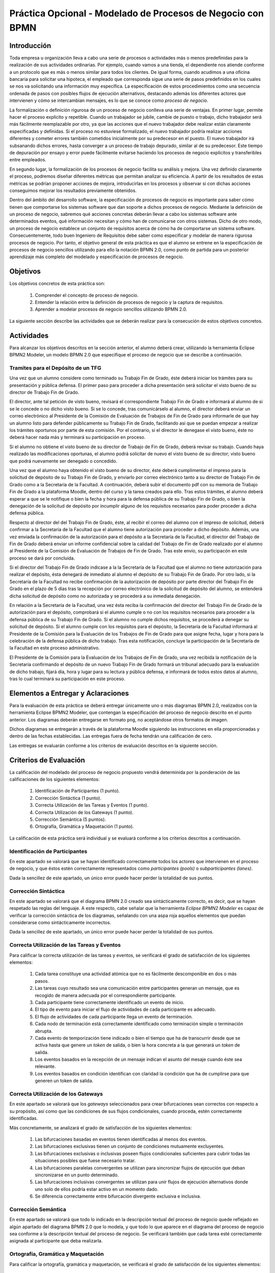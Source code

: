 ==============================================================
 Práctica Opcional - Modelado de Procesos de Negocio con BPMN
==============================================================

Introducción
=============

Toda empresa u organización lleva a cabo una serie de procesos o actividades más o menos predefinidas para la realización de sus actividades ordinarias. Por ejemplo, cuando vamos a una tienda, el dependiente nos atiende conforme a un protocolo que es más o menos similar para todos los clientes. De igual forma, cuando acudimos a una oficina bancaria para solicitar una hipoteca, el empleado que corresponda sigue una serie de pasos predefinidos en los cuales se nos va solicitando una información muy específica. La especificación de estos procedimientos como una secuencia ordenada de pasos con posibles flujos de ejecución alternativos, destacando además los diferentes actores que intervienen y cómo se intercambian mensajes, es lo que se conoce como *proceso de negocio*.

La formalización o definición rigurosa de un proceso de negocio conlleva una serie de ventajas. En primer lugar, permite hacer el proceso explícito y repetible. Cuando un trabajador se jubile, cambie de puesto o trabajo, dicho trabajador será más fácilmente reemplazable por otro, ya que las acciones que el nuevo trabajador debe realizar están claramente especificadas y definidas. Si el proceso no estuviese formalizado, el nuevo trabajador podría realizar  acciones diferentes y cometer errores también cometidos inicialmente por su predecesor en el puesto. El nuevo trabajador irá subsanando dichos errores, hasta converger a un proceso de trabajo depurado, similar al de su predecesor. Este tiempo de depuración por ensayo y error puede fácilmente evitarse haciendo los procesos de negocio explícitos y transferibles entre empleados.

En segundo lugar, la formalización de los procesos de negocio facilita su análisis y mejora. Una vez definido claramente el proceso, podremos diseñar diferentes métricas que permitan analizar su eficiencia. A partir de los resultados de estas métricas se podrían proponer acciones de mejora, introducirlas en los procesos y observar si con dichas acciones conseguimos mejorar los resultados previamente obtenidos.

Dentro del ámbito del desarrollo software, la especificación de procesos de negocio es importante para saber cómo tienen que comportarse los sistemas software que dan soporte a dichos procesos de negocio. Mediante la definición de un proceso de negocio, sabremos qué acciones concretas deberán llevar a cabo los sistemas software ante determinados eventos, qué información necesitan y cómo han de comunicarse con otros sistemas. Dicho de otro modo, un proceso de negocio establece un conjunto de requisitos acerca de cómo ha de comportarse un sistema software. Consecuentemente, todo buen Ingeniero de Requisitos debe saber como especificar y modelar de manera rigurosa procesos de negocio. Por tanto, el objetivo general de esta práctica es que el alumno  se entrene en la especificación de procesos de negocio sencillos utilizando para ello la notación BPMN 2.0, como punto de partida para un posterior aprendizaje más completo del modelado y especificación de procesos de negocio.

Objetivos
==========

Los objetivos concretos de esta práctica son:

  #. Comprender el concepto de proceso de negocio.
  #. Entender la relación entre la definición de procesos de negocio y la captura de requisitos.
  #. Aprender a modelar procesos de negocio sencillos utilizando BPMN 2.0.

La siguiente sección describe las actividades que se deberán realizar para la consecución de estos objetivos concretos.

Actividades
============

Para alcanzar los objetivos descritos en la sección anterior, el alumno deberá crear, utilizando la herramienta Eclipse BPMN2 Modeler, un modelo BPMN 2.0 que especifique el proceso de negocio que se describe a continuación.

Tramites para el Depósito de un TFG
------------------------------------

Una vez que un alumno considere como terminado su Trabajo Fin de Grado, éste deberá iniciar los trámites para su presentación y pública defensa. El primer paso para proceder a dicha presentación será solicitar el visto bueno de su director de Trabajo Fin de Grado.

El director, ante tal petición de visto bueno, revisará el correspondiente Trabajo Fin de Grado e informará al alumno de si se le concede o no dicho visto bueno. Si se lo concede, tras comunicárselo al alumno, el director deberá enviar un correo electrónico al Presidente de la Comisión de Evaluación de Trabajos de Fin de Grado para informarle de que hay un alumno listo para defender públicamente su Trabajo Fin de Grado, facilitando así que se puedan empezar a realizar los trámites oportunos por parte de esta
comisión. Por el contrario, si el director le denegase el visto bueno, éste no deberá hacer nada más y terminará su participación en proceso.

Si el alumno no obtiene el visto bueno de su director de Trabajo de Fin de Grado, deberá revisar su trabajo. Cuando haya realizado las modificaciones oportunas, el alumno podrá solicitar de nuevo el visto bueno de su director; visto bueno que podrá nuevamente ser denegado o concedido.

Una vez que el alumno haya obtenido el visto bueno de su director, éste deberá cumplimentar el impreso para la solicitud de depósito de su Trabajo Fin de Grado, y enviarlo por correo electrónico tanto a su director de Trabajo Fin de Grado como a la Secretaría de la Facultad. A continuación, deberá subir el documento pdf con su memoria de Trabajo Fin de Grado a la plataforma Moodle, dentro del curso y la tarea creados para ello. Tras estos trámites, el alumno deberá esperar a que se le notifique o bien la fecha y hora para la defensa pública de su Trabajo Fin de Grado, o bien la denegación de la solicitud de depósito por incumplir alguno de los requisitos necesarios para poder proceder a dicha defensa pública.

Respecto al director del del Trabajo Fin de Grado, éste, al recibir el correo del alumno con el impreso de solicitud, deberá confirmar a la Secretaría de la Facultad que el alumno tiene autorización para proceder a dicho depósito.
Además, una vez enviada la confirmación de la autorización para el depósito a la Secretaría de la Facultad, el director del Trabajo de Fin de Grado deberá enviar un informe confidencial sobre la calidad del Trabajo de Fin de Grado realizado por el alumno al Presidente de la Comisión de Evaluación de Trabajos de Fin de Grado. Tras este envío, su participacón en este proceso se dará por concluida.

Si el director del Trabajo Fin de Grado indicase a la  la Secretaría de la Facultad que el alumno no tiene autorización para realizar el depósito, ésta  denegará de inmediato al alumno el depósito de su Trabajo Fin de Grado. Por otro lado, si la Secretaría de la Facultad no recibe confirmación de la autorización de depósito por parte director del Trabajo Fin de Grado en el plazo de 5 días tras la recepción por correo electrónico de la solicitud de depósito del alumno, se entenderá dicha solicitud de depósito como no autorizada y se procederá a su inmediata denegación.

En relación a la Secretaría de la Facultad, una vez ésta reciba la confirmación del director del Trabajo Fin de Grado de la autorización para el depósito, comprobará si el alumno cumple o no con los requisitos necesarios para proceder a la defensa pública de su Trabajo Fin de Grado. Si el alumno no cumple dichos requisitos, se procederá a denegar su solicitud de depósito. Si el alumno cumple con los requisitos para el depósito, la Secretaría de la Facultad informará al Presidente de la Comisión para la Evaluación de los Trabajos de Fin de Grado para que asigne fecha, lugar y hora para la celebración de la defensa pública de dicho trabajo. Tras esta notificación, concluye la participación de la Secretaría de la Facultad en este proceso administrativo.

El Presidente de la Comisión para la Evaluación de los Trabajos de Fin de Grado, una vez recibida la notificación de la Secretaría confirmando el depósito de un nuevo Trabajo Fin de Grado formará un tribunal adecuado para la evaluación de dicho trabajo, fijará día, hora y lugar para su lectura y pública defensa, e informará de todos estos datos al alumno, tras lo cual terminará su participación en este proceso.

Elementos a Entregar y Aclaraciones
====================================

Para la evaluación de esta práctica se deberá entregar únicamente uno o más diagramas BPMN 2.0, realizados con la herramienta Eclipse BPMN2 Modeler, que contengan la especificación del proceso de negocio descrito en el punto anterior. Los diagramas deberán entregarse en formato ``png``, no aceptándose otros formatos de imagen.

Dichos diagramas se entregarán a través de la plataforma Moodle siguiendo las instrucciones en ella proporcionadas y dentro de las fechas establecidas. Las entregas fuera de fecha tendrán una calificación de cero.

Las entregas se evaluarán conforme a los criterios de evaluación descritos en la siguiente sección.

Criterios de Evaluación
=========================

La calificación del modelado del proceso de negocio propuesto vendrá determinida por la ponderación de las calificaciones de los siguientes elementos:

  #. Identificación de Participantes (1 punto).
  #. Corrección Sintáctica (1 punto).
  #. Correcta Utilización de las Tareas y Eventos (1 punto).
  #. Correcta Utilización de los Gateways (1 punto).
  #. Corrección Semántica (5 puntos).
  #. Ortografía, Gramática y Maquetación (1 punto).

La calificación de esta práctica será individual y se evaluará conforme a los criterios descritos a continuación.

Identificación de Participantes
---------------------------------

En este apartado se valorará que se hayan identificado correctamente todos los actores que intervienen en el proceso de negocio, y que éstos estén correctamente representados como *participantes (pools)* o *subparticipantes (lanes)*.

Dada la sencillez de este apartado, un único error puede hacer perder la totalidad de sus puntos.

Corrección Sintáctica
-----------------------

En este apartado se valorará que el diagrama BPMN 2.0 creado sea sintácticamente correcto, es decir, que se hayan respetado las reglas del lenguaje. A este respecto, cabe señalar que la herramienta *Eclipse BPMN2 Modeler* es capaz de verificar la corrección sintáctica de los diagramas, señalando con una aspa roja aquellos elementos que puedan considerarse como sintácticamente incorrectos.

Dada la sencillez de este apartado, un único error puede hacer perder la totalidad de sus puntos.

Correcta Utilización de las Tareas y Eventos
---------------------------------------------

Para calificar la correcta utilización de las tareas y eventos, se verificará el grado de satisfacción de los siguientes elementos:

  #. Cada tarea constituye una actividad atómica que no es fácilmente descomponible en dos o más pasos.
  #. Las tareas cuyo resultado sea una comunicación entre participantes generan un mensaje, que es recogido de manera adecuada por el correspondiente participante.
  #. Cada participante tiene correctamente identificado un evento de inicio.
  #. El tipo de evento para iniciar el flujo de actividades de cada participante es adecuado.
  #. El flujo de actividades de cada participante llega un evento de terminación.
  #. Cada nodo de terminación está correctamente identificado como terminación simple o terminación abrupta.
  #. Cada evento de temporización tiene indicado o bien el tiempo que ha de transcurrir desde que se activa hasta que genere un *token* de salida, o bien la hora concreta a la que generará un *token* de salida.
  #. Los eventos basados en la recepción de un mensaje indican el asunto del mesaje cuando éste sea relevante.
  #. Los eventos basados en condición identifican con claridad la condición que ha de cumplirse para que generen un token de salida.

Correcta Utilización de los Gateways
-------------------------------------

En este apartado se valorará que los *gateways* seleccionados para crear bifurcaciones sean correctos con respecto a su propósito, así como que las condiciones de sus flujos condicionales, cuando proceda, estén correctamente identificadas.

Más concretamente, se analizará el grado de satisfacción de los siguientes elementos:

  #. Las bifurcaciones basadas en eventos tienen identificadas al menos dos eventos.
  #. Las bifurcaciones exclusivas tienen un conjunto de condiciones mutuamente excluyentes.
  #. Las bifurcaciones exclusivas o inclusivas poseen flujos condicionales suficientes para cubrir todas las situaciones posibles que fuese necesario tratar.
  #. Las bifurcaciones paralelas convergentes se utilizan para sincronizar flujos de ejecución que deban sincronizarse en un punto determinado.
  #. Las bifurcaciones inclusivas convergentes se utilizan para unir flujos de ejecución alternativos donde uno solo de ellos podría estar activo en un momento dado.
  #. Se diferencia correctamente entre bifurcación divergente exclusiva e inclusiva.

Corrección Semántica
---------------------

En este apartado se valorará que todo lo indicado en la descripción textual del proceso de negocio quede reflejado en algún apartado del diagrama BPMN 2.0 que lo modela, y que todo lo que aparece en el diagrama del proceso de negocio sea conforme a la descripción textual del proceso de negocio. Se verificará también que cada tarea esté correctamente asignada al participante que deba realizarla.

Ortografía, Gramática y Maquetación
-------------------------------------

Para calificar la ortografía, gramática y maquetación, se verificará el grado de satisfacción de los siguientes elementos:

  #. Los textos que aparecen en el diagrama están libres de errores tipográficos u ortográficos.
  #. Los textos que aparecen en el diagrama están libres de errores gramaticales.
  #. Los elementos del diagrama están, en general, bien alineados.
  #. Los elementos del diagrama no están solapados.
  #. El diagrama es, con carácter general, compacto, sin existir un espaciado excesivo entre sus elementos.
  #. El diagrama se lee bien de izquierda a derecha.
  #. Las líneas entre elementos son, con carácter general, líneas rectas.
  #. Los cruces de líneas se evitan, en la medida de lo posible.
  #. El diagrama, con carácter general, se percibe como ordenado y limpio.
